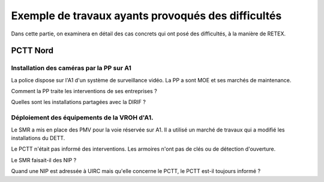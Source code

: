 Exemple de travaux ayants provoqués des difficultés
****************************************************
Dans cette partie, on examinera en détail des cas concrets qui ont posé des difficultés, à la manière de RETEX.

PCTT Nord
=============
Installation des caméras par la PP sur A1
"""""""""""""""""""""""""""""""""""""""""""
La police dispose sur l'A1 d'un système de surveillance vidéo.
La PP a sont MOE et ses marchés de maintenance.

Comment la PP traite les interventions de ses entreprises ?

Quelles sont les installations partagées avec la DIRIF ?


Déploiement des équipements de la VROH d'A1.
""""""""""""""""""""""""""""""""""""""""""""""
Le SMR a mis en place des PMV pour la voie réservée sur A1. Il a utilisé un marché de travaux qui a modifié les installations du DETT.

Le PCTT n'était pas informé des interventions. Les armoires n'ont pas de clés ou de détection d'ouverture.

Le SMR faisait-il des NIP ?

Quand une NIP est adressée à UIRC mais qu'elle concerne le PCTT, le PCTT est-il toujours informé ?
